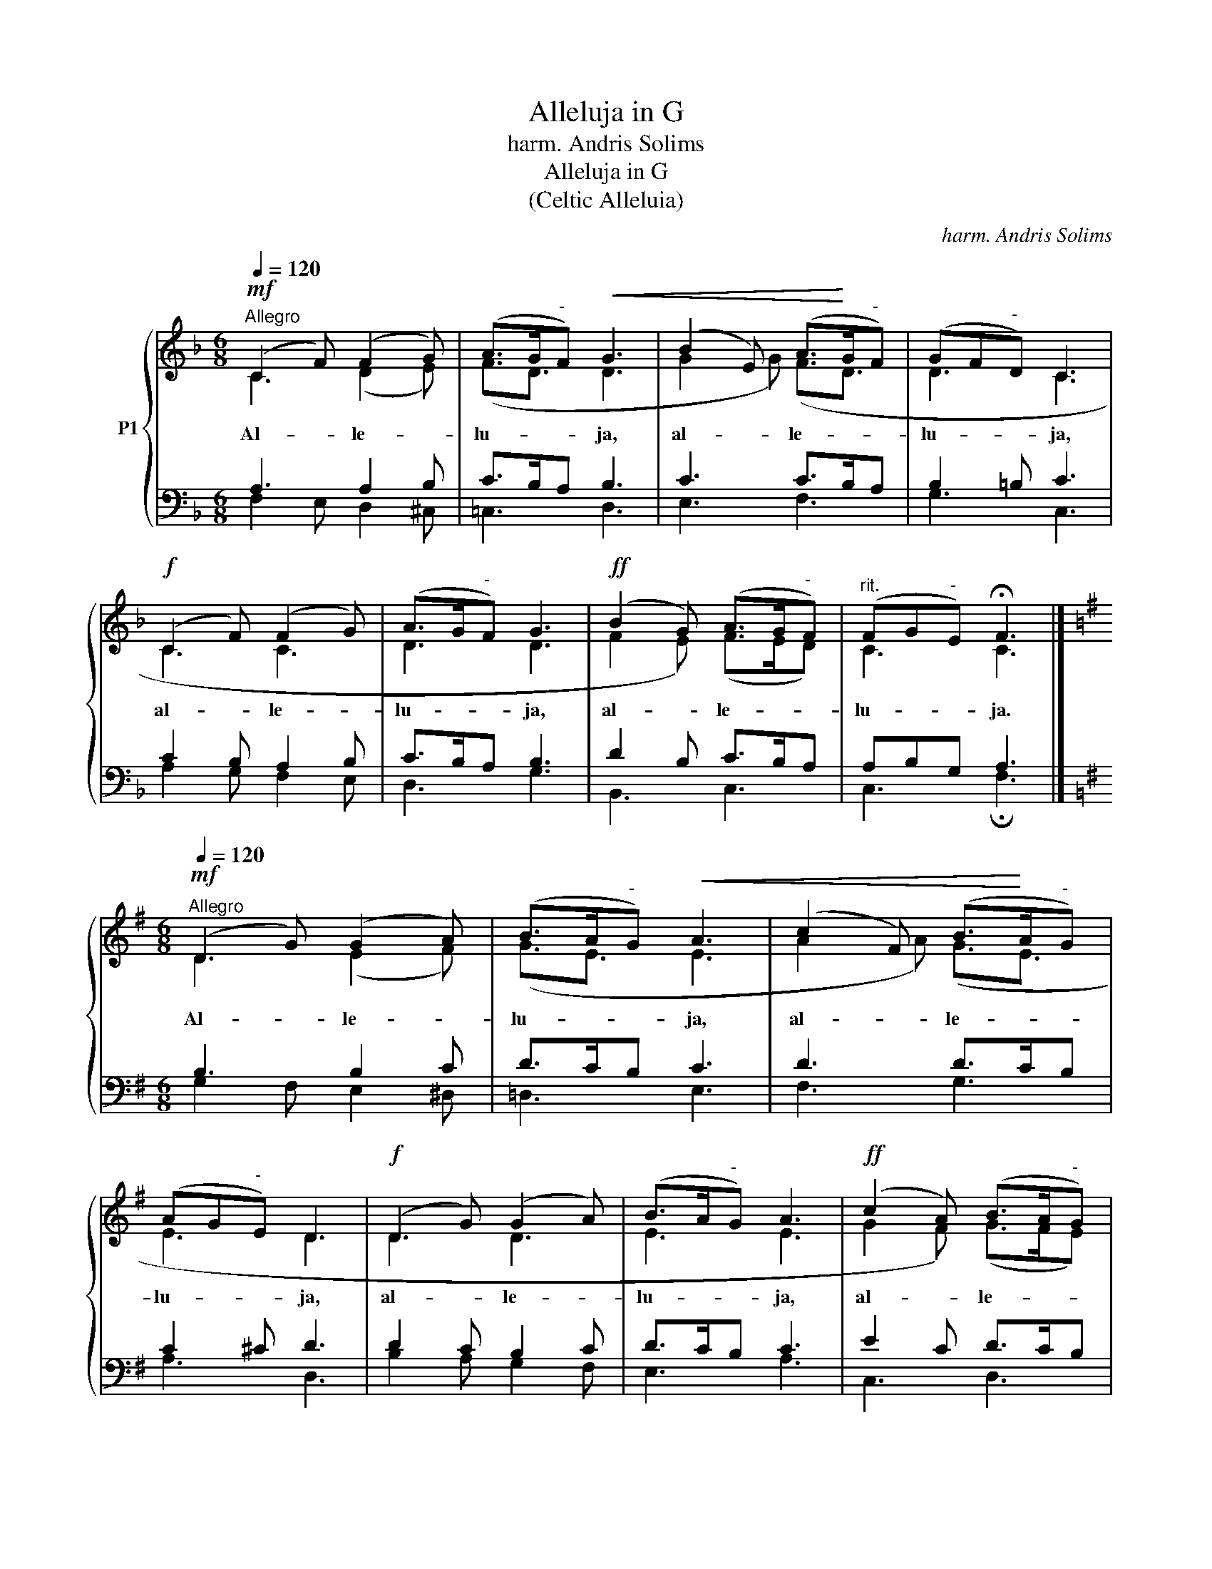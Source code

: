 X:1
T:Alleluja in G
T:harm. Andris Solims 
T:Alleluja in G
T:(Celtic Alleluia)
C:harm. Andris Solims
%%score { ( 1 2 ) | ( 3 4 ) }
L:1/8
Q:1/4=120
M:6/8
K:F
V:1 treble nm="P1"
V:2 treble 
V:3 bass 
V:4 bass 
V:1
!mf!"^Allegro" (C2 F) (F2 G) | (A>G"^-"F)!<(! G3 | (B2 E) (A>!<)!G"^-"F) | (GF"^-"D) C3 | %4
w: Al- * le- *|lu- * * ja,|al- * le- * *|lu- * * ja,|
!f! (C2 F) (F2 G) | (A>G"^-"F) G3 |!ff! (B2 G) (A>G"^-"F) |"^rit." (FG"^-"E) !fermata!F3 |] %8
w: al- * le- *|lu- * * ja,|al- * le- * *|lu- * * ja.|
[K:G][M:6/8]!mf!"^Allegro"[Q:1/4=120] (D2 G) (G2 A) | (B>A"^-"G)!<(! A3 | (c2 F) (B>!<)!A"^-"G) | %11
w: Al- * le- *|lu- * * ja,|al- * le- * *|
 (AG"^-"E) D3 |!f! (D2 G) (G2 A) | (B>A"^-"G) A3 |!ff! (c2 A) (B>A"^-"G) | %15
w: lu- * * ja,|al- * le- *|lu- * * ja,|al- * le- * *|
"^rit." (GA"^-"F) !fermata!G3 |] %16
w: lu- * * ja.|
V:2
 C3 (D2 E) | (F3/2D3/2 D3 | G2 G) (F3/2D3/2 | D3 C3 | C3 C3 | D3 D3 | F2 E) (F>ED) | C3 C3 |] %8
[K:G][M:6/8] D3 (E2 F) | (G3/2E3/2 E3 | A2 A) (G3/2E3/2 | E3 D3 | D3 D3 | E3 E3 | G2 F) (G>FE) | %15
 D3 D3 |] %16
V:3
 A,3 A,2 B, | C>B,A, B,3 | C3 C>B,A, | B,2 =B, C3 | C2 B, A,2 B, | C>B,A, B,3 | D2 B, C>B,A, | %7
 A,B,G, A,3 |][K:G][M:6/8] B,3 B,2 C | D>CB, C3 | D3 D>CB, | C2 ^C D3 | D2 C B,2 C | D>CB, C3 | %14
 E2 C D>CB, | B,CA, B,3 |] %16
V:4
 F,2 E, D,2 ^C, | =C,3 D,3 | E,3 F,3 | G,3 C,3 | A,2 G, F,2 E, | D,3 G,3 | B,,3 C,3 | %7
 C,3 !fermata!F,3 |][K:G][M:6/8] G,2 F, E,2 ^D, | =D,3 E,3 | F,3 G,3 | A,3 D,3 | B,2 A, G,2 F, | %13
 E,3 A,3 | C,3 D,3 | D,3 !fermata!G,3 |] %16

